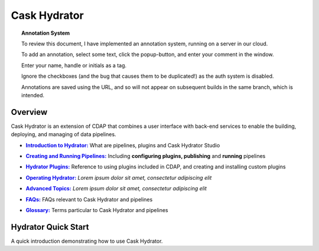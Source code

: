 .. meta::
    :author: Cask Data, Inc.
    :copyright: Copyright © 2016 Cask Data, Inc.

.. :titles-only-global-toc: true

.. _cask-hydrator:
.. _hydrator:

=============
Cask Hydrator
=============

.. SIDEBAR ON ANNOTATION SYSTEM START

.. topic:: Annotation System

  To review this document, I have implemented an annotation system, running on a server in
  our cloud.

  To add an annotation, select some text, click the popup-button, and enter your comment
  in the window.

  Enter your name, handle or initials as a tag.

  Ignore the checkboxes (and the bug that causes them to be duplicated!) as the auth
  system is disabled.

  Annotations are saved using the URL, and so will not appear on subsequent builds in the
  same branch, which is intended.

.. SIDEBAR ON ANNOTATION SYSTEM END


Overview
========
Cask Hydrator is an extension of CDAP that combines a user interface with back-end services
to enable the building, deploying, and managing of data pipelines.

.. |introduction| replace:: **Introduction to Hydrator:**
.. _introduction: introduction.html

- |introduction|_ What are pipelines, plugins and Cask Hydrator Studio

.. |pipelines| replace:: **Creating and Running Pipelines:**
.. _pipelines: pipelines.html

- |pipelines|_ Including **configuring plugins, publishing** and **running** pipelines

.. |plugins| replace:: **Hydrator Plugins:**
.. _plugins: plugins/index.html

- |plugins|_ Reference to using plugins included in CDAP, and creating and installing custom plugins

.. |operating| replace:: **Operating Hydrator:**
.. _operating: operating.html

- |operating|_ *Lorem ipsum dolor sit amet, consectetur adipiscing elit*

.. |advanced| replace:: **Advanced Topics:**
.. _advanced: advanced/index.html

- |advanced|_ *Lorem ipsum dolor sit amet, consectetur adipiscing elit*

.. |faqs| replace:: **FAQs:**
.. _faqs: faqs.html

- |faqs|_ FAQs relevant to Cask Hydrator and pipelines

.. |glossary| replace:: **Glossary:**
.. _glossary: glossary.html

- |glossary|_ Terms particular to Cask Hydrator and pipelines


Hydrator Quick Start
====================

A quick introduction demonstrating how to use Cask Hydrator.


..  youtube::  ezTzYIS88YU
   :align: center


..    :height: 100%
..    :width: 800px
